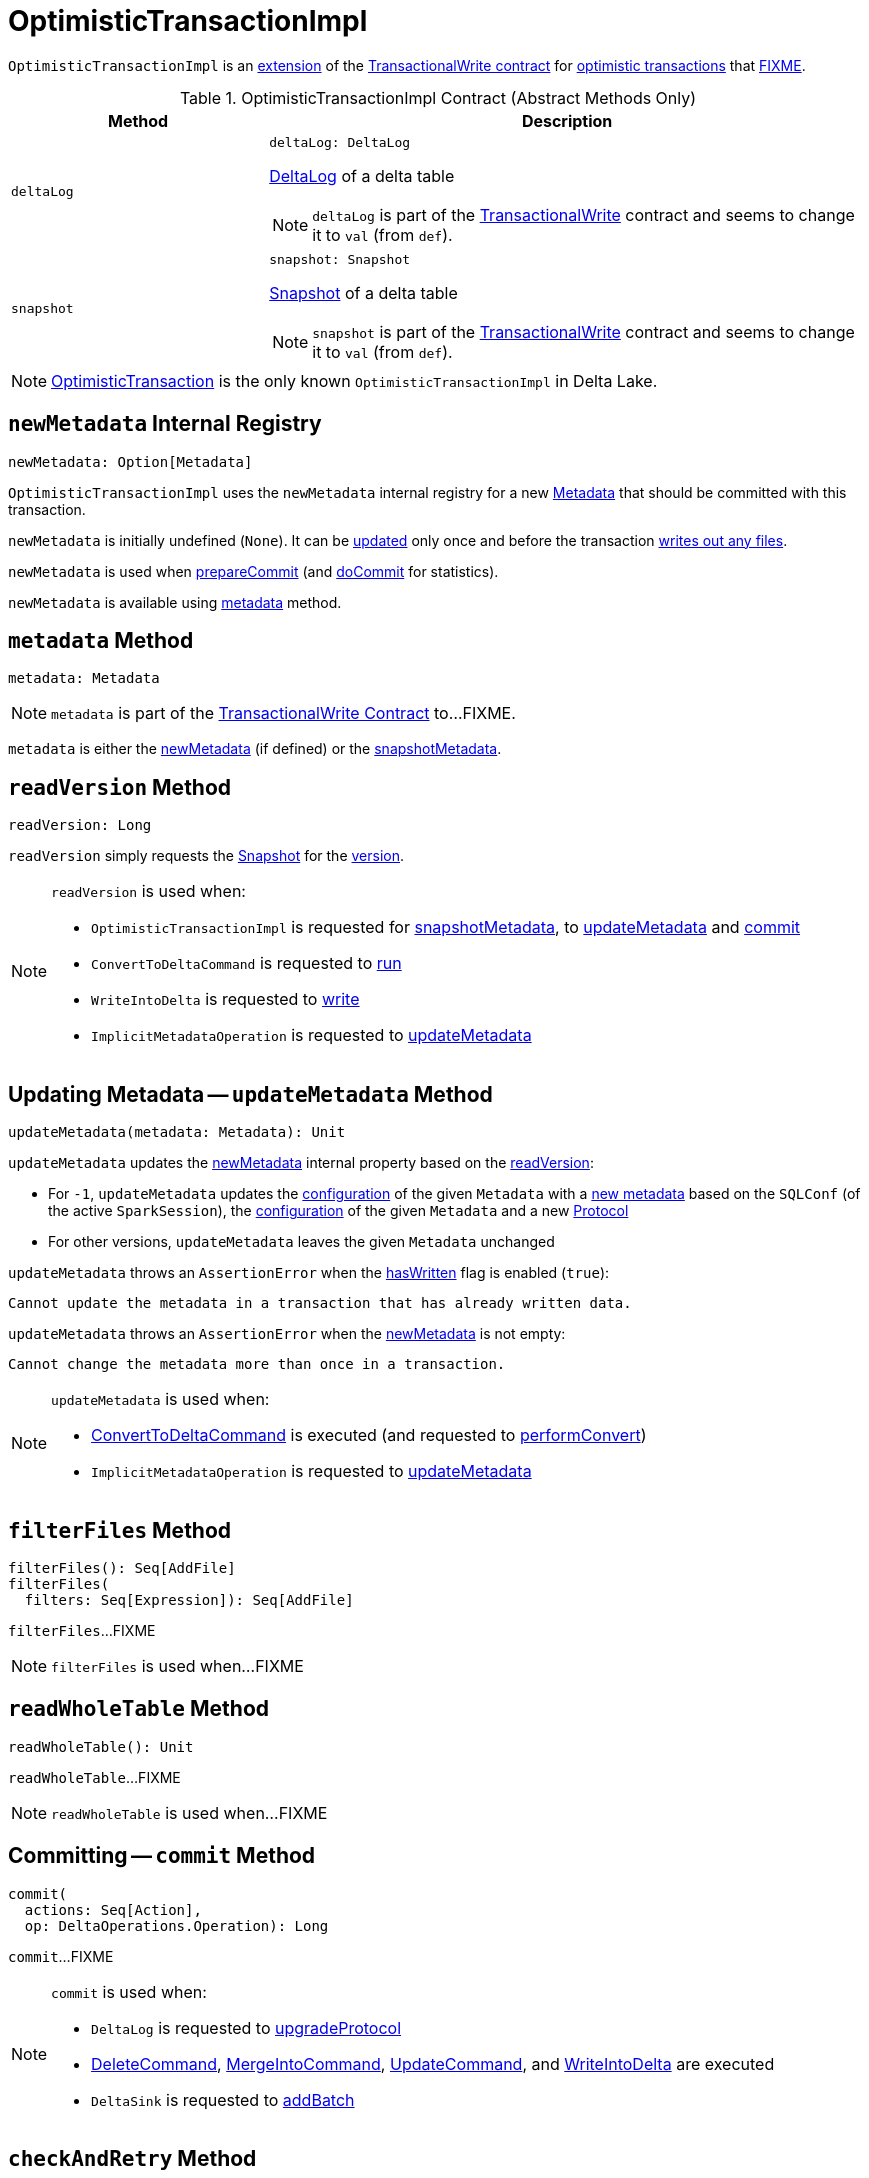 = [[OptimisticTransactionImpl]] OptimisticTransactionImpl

`OptimisticTransactionImpl` is an <<contract, extension>> of the <<TransactionalWrite.adoc#, TransactionalWrite contract>> for <<implementations, optimistic transactions>> that <<FIXME, FIXME>>.

[[contract]]
.OptimisticTransactionImpl Contract (Abstract Methods Only)
[cols="30m,70",options="header",width="100%"]
|===
| Method
| Description

| deltaLog
a| [[deltaLog]]

[source, scala]
----
deltaLog: DeltaLog
----

<<DeltaLog.adoc#, DeltaLog>> of a delta table

NOTE: `deltaLog` is part of the <<TransactionalWrite.adoc#deltaLog, TransactionalWrite>> contract and seems to change it to `val` (from `def`).

| snapshot
a| [[snapshot]]

[source, scala]
----
snapshot: Snapshot
----

<<Snapshot.adoc#, Snapshot>> of a delta table

NOTE: `snapshot` is part of the <<TransactionalWrite.adoc#snapshot, TransactionalWrite>> contract and seems to change it to `val` (from `def`).

|===

[[implementations]]
NOTE: <<OptimisticTransaction.adoc#, OptimisticTransaction>> is the only known `OptimisticTransactionImpl` in Delta Lake.

== [[newMetadata]] `newMetadata` Internal Registry

[source, scala]
----
newMetadata: Option[Metadata]
----

`OptimisticTransactionImpl` uses the `newMetadata` internal registry for a new <<Metadata.adoc#, Metadata>> that should be committed with this transaction.

`newMetadata` is initially undefined (`None`). It can be <<updateMetadata, updated>> only once and before the transaction <<TransactionalWrite.adoc#hasWritten, writes out any files>>.

`newMetadata` is used when <<prepareCommit, prepareCommit>> (and <<doCommit, doCommit>> for statistics).

`newMetadata` is available using <<metadata, metadata>> method.

== [[metadata]] `metadata` Method

[source, scala]
----
metadata: Metadata
----

NOTE: `metadata` is part of the <<TransactionalWrite.adoc#metadata, TransactionalWrite Contract>> to...FIXME.

`metadata` is either the <<newMetadata, newMetadata>> (if defined) or the <<snapshotMetadata, snapshotMetadata>>.

== [[readVersion]] `readVersion` Method

[source, scala]
----
readVersion: Long
----

`readVersion` simply requests the <<snapshot, Snapshot>> for the <<Snapshot.adoc#version, version>>.

[NOTE]
====
`readVersion` is used when:

* `OptimisticTransactionImpl` is requested for <<snapshotMetadata, snapshotMetadata>>, to <<updateMetadata, updateMetadata>> and <<commit, commit>>

* `ConvertToDeltaCommand` is requested to <<ConvertToDeltaCommand.adoc#run, run>>

* `WriteIntoDelta` is requested to <<WriteIntoDelta.adoc#write, write>>

* `ImplicitMetadataOperation` is requested to <<ImplicitMetadataOperation.adoc#updateMetadata, updateMetadata>>
====

== [[updateMetadata]] Updating Metadata -- `updateMetadata` Method

[source, scala]
----
updateMetadata(metadata: Metadata): Unit
----

`updateMetadata` updates the <<newMetadata, newMetadata>> internal property based on the <<readVersion, readVersion>>:

* For `-1`, `updateMetadata` updates the <<Metadata.adoc#configuration, configuration>> of the given `Metadata` with a <<DeltaConfigs.adoc#mergeGlobalConfigs, new metadata>> based on the `SQLConf` (of the active `SparkSession`), the <<Metadata.adoc#configuration, configuration>> of the given `Metadata` and a new <<Protocol.adoc#, Protocol>>

* For other versions, `updateMetadata` leaves the given `Metadata` unchanged

[[updateMetadata-AssertionError-hasWritten]]
`updateMetadata` throws an `AssertionError` when the <<TransactionalWrite.adoc#hasWritten, hasWritten>> flag is enabled (`true`):

```
Cannot update the metadata in a transaction that has already written data.
```

`updateMetadata` throws an `AssertionError` when the <<newMetadata, newMetadata>> is not empty:

```
Cannot change the metadata more than once in a transaction.
```

[NOTE]
====
`updateMetadata` is used when:

* <<ConvertToDeltaCommand.adoc#, ConvertToDeltaCommand>> is executed (and requested to <<ConvertToDeltaCommand.adoc#performConvert, performConvert>>)

* `ImplicitMetadataOperation` is requested to <<ImplicitMetadataOperation.adoc#updateMetadata, updateMetadata>>
====

== [[filterFiles]] `filterFiles` Method

[source, scala]
----
filterFiles(): Seq[AddFile]
filterFiles(
  filters: Seq[Expression]): Seq[AddFile]
----

`filterFiles`...FIXME

NOTE: `filterFiles` is used when...FIXME

== [[readWholeTable]] `readWholeTable` Method

[source, scala]
----
readWholeTable(): Unit
----

`readWholeTable`...FIXME

NOTE: `readWholeTable` is used when...FIXME

== [[commit]] Committing -- `commit` Method

[source, scala]
----
commit(
  actions: Seq[Action],
  op: DeltaOperations.Operation): Long
----

`commit`...FIXME

[NOTE]
====
`commit` is used when:

* `DeltaLog` is requested to <<DeltaLog.adoc#upgradeProtocol, upgradeProtocol>>

* <<DeleteCommand.adoc#, DeleteCommand>>, <<MergeIntoCommand.adoc#, MergeIntoCommand>>, <<UpdateCommand.adoc#, UpdateCommand>>, and <<WriteIntoDelta.adoc#, WriteIntoDelta>> are executed

* `DeltaSink` is requested to <<DeltaSink.adoc#addBatch, addBatch>>
====

== [[checkAndRetry]] `checkAndRetry` Method

[source, scala]
----
checkAndRetry(
  checkVersion: Long,
  actions: Seq[Action],
  attemptNumber: Int): Long
----

`checkAndRetry`...FIXME

NOTE: `checkAndRetry` is used exclusively when `OptimisticTransactionImpl` is requested to <<doCommit, attempt to commit>> (that failed with an `FileAlreadyExistsException`).

== [[prepareCommit]] Preparing Commit -- `prepareCommit` Method

[source, scala]
----
prepareCommit(
  actions: Seq[Action],
  op: DeltaOperations.Operation): Seq[Action]
----

`prepareCommit`...FIXME

`prepareCommit` requests the <<deltaLog, DeltaLog>> to <<DeltaLog.adoc#protocolWrite, protocolWrite>>.

`prepareCommit`...FIXME

NOTE: `prepareCommit` is used exclusively when `OptimisticTransactionImpl` is requested to <<commit, commit>> (at the beginning).

== [[postCommit]] Performing Post-Commit Operations -- `postCommit` Method

[source, scala]
----
postCommit(
  commitVersion: Long,
  commitActions: Seq[Action]): Unit
----

`postCommit`...FIXME

NOTE: `postCommit` is used exclusively when `OptimisticTransactionImpl` is requested to <<commit, commit>> (at the end).

== [[runPostCommitHooks]] `runPostCommitHooks` Method

[source, scala]
----
runPostCommitHooks(
  version: Long,
  committedActions: Seq[Action]): Unit
----

`runPostCommitHooks`...FIXME

NOTE: `runPostCommitHooks` is used when `OptimisticTransactionImpl` is requested to <<commit, commit>>.

== [[doCommit]] `doCommit` Internal Method

[source, scala]
----
doCommit(
  attemptVersion: Long,
  actions: Seq[Action],
  attemptNumber: Int): Long
----

`doCommit`...FIXME

NOTE: `doCommit` is used when `OptimisticTransactionImpl` is requested to <<commit, commit>> and <<checkAndRetry, checkAndRetry>>.

== [[internal-properties]] Internal Properties

[cols="30m,70",options="header",width="100%"]
|===
| Name
| Description

| committed
a| [[committed]] Flag that controls whether the transaction has already committed or not (and prevents <<prepareCommit, prepareCommit>> being executed again)

Default: `false`

Enabled (set to `true`) exclusively in <<postCommit, postCommit>>

| dependsOnFiles
a| [[dependsOnFiles]] Flag that...FIXME

Default: `false`

Enabled (set to `true`) in <<filterFiles, filterFiles>>, <<readWholeTable, readWholeTable>>

Used in <<commit, commit>> and <<checkAndRetry, checkAndRetry>>

| snapshotMetadata
a| [[snapshotMetadata]] <<Metadata.adoc#, Metadata>>

|===
